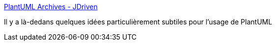 :jbake-type: post
:jbake-status: published
:jbake-title: PlantUML Archives - JDriven
:jbake-tags: plantuml,trick,_mois_janv.,_année_2017
:jbake-date: 2017-01-17
:jbake-depth: ../
:jbake-uri: shaarli/1484639391000.adoc
:jbake-source: https://nicolas-delsaux.hd.free.fr/Shaarli?searchterm=http%3A%2F%2Fblog.jdriven.com%2Fcategory%2Fdocumenting%2Fplantuml-documenting%2F&searchtags=plantuml+trick+_mois_janv.+_ann%C3%A9e_2017
:jbake-style: shaarli

http://blog.jdriven.com/category/documenting/plantuml-documenting/[PlantUML Archives - JDriven]

Il y a là-dedans quelques idées particulièrement subtiles pour l'usage de PlantUML
